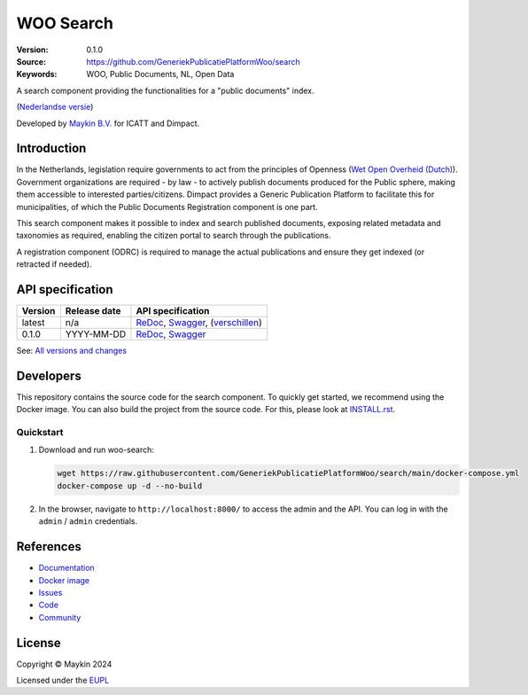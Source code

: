 ==========
WOO Search
==========

:Version: 0.1.0
:Source: https://github.com/GeneriekPublicatiePlatformWoo/search
:Keywords: WOO, Public Documents, NL, Open Data

|docs| |docker|

A search component providing the functionalities for a "public documents" index.

(`Nederlandse versie`_)

Developed by `Maykin B.V.`_ for ICATT and Dimpact.

Introduction
============

In the Netherlands, legislation require governments to act from the principles of
Openness (`Wet Open Overheid (Dutch) <https://www.rijksoverheid.nl/onderwerpen/wet-open-overheid-woo>`_).
Government organizations are required - by law - to actively
publish documents produced for the Public sphere, making them accessible to interested
parties/citizens. Dimpact provides a Generic Publication Platform to facilitate this for
municipalities, of which the Public Documents Registration component is one part.

This search component makes it possible to index and search published documents,
exposing related metadata and taxonomies as required, enabling the citizen portal to
search through the publications.

A registration component (ODRC) is required to manage the actual publications and ensure
they get indexed (or retracted if needed).

API specification
=================

|oas|

==============  ==============  =============================
Version         Release date    API specification
==============  ==============  =============================
latest          n/a             `ReDoc <https://redocly.github.io/redoc/?url=https://raw.githubusercontent.com/GeneriekPublicatiePlatformWoo/search/main/src/woo_search/api/openapi.yaml>`_,
                                `Swagger <https://petstore.swagger.io/?url=https://raw.githubusercontent.com/GeneriekPublicatiePlatformWoo/search/main/src/woo_search/api/openapi.yaml>`_,
                                (`verschillen <https://github.com/GeneriekPublicatiePlatformWoo/search/compare/0.1.0..main#diff-b9c28fec6c3f3fa5cff870d24601d6ab7027520f3b084cc767aefd258cb8c40a>`_)
0.1.0           YYYY-MM-DD      `ReDoc <https://redocly.github.io/redoc/?url=https://raw.githubusercontent.com/GeneriekPublicatiePlatformWoo/search/0.1.0/src/woo_search/api/openapi.yaml>`_,
                                `Swagger <https://petstore.swagger.io/?url=https://raw.githubusercontent.com/GeneriekPublicatiePlatformWoo/search/0.1.0/src/woo_search/api/openapi.yaml>`_
==============  ==============  =============================

See: `All versions and changes <https://github.com/GeneriekPublicatiePlatformWoo/search/blob/main/CHANGELOG.rst>`_


Developers
==========

|build-status| |coverage| |black| |docker| |python-versions|

This repository contains the source code for the search component. To quickly
get started, we recommend using the Docker image. You can also build the
project from the source code. For this, please look at `INSTALL.rst <INSTALL.rst>`_.

Quickstart
----------

1. Download and run woo-search:

   .. code:: bash

      wget https://raw.githubusercontent.com/GeneriekPublicatiePlatformWoo/search/main/docker-compose.yml
      docker-compose up -d --no-build

2. In the browser, navigate to ``http://localhost:8000/`` to access the admin
   and the API. You can log in with the ``admin`` / ``admin`` credentials.


References
==========

* `Documentation <https://woo-search.readthedocs.io>`_
* `Docker image <https://hub.docker.com/r/maykinmedia/woo-search>`_
* `Issues <https://github.com/GeneriekPublicatiePlatformWoo/search/issues>`_
* `Code <https://github.com/GeneriekPublicatiePlatformWoo/search>`_
* `Community <https://github.com/GeneriekPublicatiePlatformWoo>`_


License
=======

Copyright © Maykin 2024

Licensed under the EUPL_


.. _`Nederlandse versie`: README.rst

.. _`Maykin B.V.`: https://www.maykinmedia.nl

.. _`EUPL`: LICENSE.md

.. |build-status| image:: https://github.com/GeneriekPublicatiePlatformWoo/search/actions/workflows/ci.yml/badge.svg
    :alt: Build status
    :target: https://github.com/GeneriekPublicatiePlatformWoo/search/actions/workflows/ci.yml

.. |docs| image:: https://readthedocs.org/projects/woo-search/badge/?version=latest
    :target: https://woo-search.readthedocs.io/
    :alt: Documentation Status

.. |coverage| image:: https://codecov.io/github/GeneriekPublicatiePlatformWoo/search/branch/main/graphs/badge.svg?branch=main
    :alt: Coverage
    :target: https://codecov.io/gh/GeneriekPublicatiePlatformWoo/search

.. |black| image:: https://img.shields.io/badge/code%20style-black-000000.svg
    :alt: Code style
    :target: https://github.com/psf/black

.. |docker| image:: https://img.shields.io/docker/v/maykinmedia/woo-search?sort=semver
    :alt: Docker image
    :target: https://hub.docker.com/r/maykinmedia/woo-search

.. |python-versions| image:: https://img.shields.io/badge/python-3.12%2B-blue.svg
    :alt: Supported Python version

.. |oas| image:: https://github.com/GeneriekPublicatiePlatformWoo/search/actions/workflows/oas.yml/badge.svg
    :alt: OpenAPI specification checks
    :target: https://github.com/GeneriekPublicatiePlatformWoo/search/actions/workflows/oas.yml

